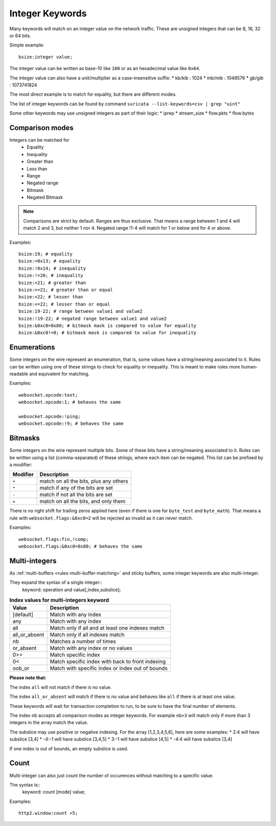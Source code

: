 .. _rules-integer-keywords:

Integer Keywords
================

Many keywords will match on an integer value on the network traffic.
These are unsigned integers that can be 8, 16, 32 or 64 bits.

Simple example::

    bsize:integer value;

The integer value can be written as base-10 like ``100`` or as 
an hexadecimal value like ``0x64``.

The integer value can also have a unit/multiplier as a
case-insensitive suffix:
* kb/kib : 1024
* mb/mib : 1048576
* gb/gib : 1073741824

The most direct example is to match for equality, but there are
different modes.

The list of integer keywords can be found by command
``suricata --list-keywords=csv | grep "uint"``

Some other keywords may use unsigned integers as part of their logic:
* iprep
* stream_size
* flow.pkts
* flow.bytes

Comparison modes
----------------

Integers can be matched for
  * Equality
  * Inequality
  * Greater than
  * Less than
  * Range
  * Negated range
  * Bitmask
  * Negated Bitmask

.. note::

    Comparisons are strict by default. Ranges are thus exclusive.
    That means a range between 1 and 4 will match 2 and 3, but neither 1 nor 4.
    Negated range !1-4 will match for 1 or below and for 4 or above.

Examples::

    bsize:19; # equality
    bsize:=0x13; # equality
    bsize:!0x14; # inequality
    bsize:!=20; # inequality
    bsize:>21; # greater than
    bsize:>=21; # greater than or equal
    bsize:<22; # lesser than
    bsize:<=22; # lesser than or equal
    bsize:19-22; # range between value1 and value2
    bsize:!19-22; # negated range between value1 and value2
    bsize:&0xc0=0x80; # bitmask mask is compared to value for equality
    bsize:&0xc0!=0; # bitmask mask is compared to value for inequality

Enumerations
------------

Some integers on the wire represent an enumeration, that is, some values
have a string/meaning associated to it.
Rules can be written using one of these strings to check for equality or inequality.
This is meant to make rules more human-readable and equivalent for matching.

Examples::

    websocket.opcode:text;
    websocket.opcode:1; # behaves the same

    websocket.opcode:!ping;
    websocket.opcode:!9; # behaves the same

Bitmasks
--------

Some integers on the wire represent multiple bits.
Some of these bits have a string/meaning associated to it.
Rules can be written using a list (comma-separated) of these strings,
where each item can be negated.
This list can be prefixed by a modifier:

========  ===================================
Modifier  Description
========  ===================================
``+``     match on all the bits, plus any others
``*``     match if any of the bits are set
``-``     match if not all the bits are set
``=``     match on all the bits, and only them
========  ===================================

There is no right shift for trailing zeros applied here (even if there is one
for ``byte_test`` and ``byte_math``). That means a rule with
``websocket.flags:&0xc0=2`` will be rejected as invalid as it can never match.

Examples::

    websocket.flags:fin,!comp;
    websocket.flags:&0xc0=0x80; # behaves the same

.. _multi-integers:

Multi-integers
--------------

As :ref:`multi-buffers <rules-multi-buffer-matching>` and sticky buffers,
some integer keywords are also multi-integer.

They expand the syntax of a single integer::
 keyword: operation and value[,index,subslice];

.. table:: **Index values for multi-integers keyword**

    ============= ================================================
    Value         Description
    ============= ================================================
    [default]     Match with any index
    any           Match with any index
    all           Match only if all and at least one indexes match
    all_or_absent Match only if all indexes match
    nb            Matches a number of times
    or_absent     Match with any index or no values
    0>=           Match specific index
    0<            Match specific index with back to front indexing
    oob_or        Match with specific index or index out of bounds
    ============= ================================================

**Please note that:**

The index ``all`` will not match if there is no value.

The index ``all_or_absent`` will match if there is no value
and behaves like ``all`` if there is at least one value.

These keywords will wait for transaction completion to run, to
be sure to have the final number of elements.

The index ``nb`` accepts all comparison modes as integer keywords.
For example ``nb>3`` will match only if more than 3 integers in the
array match the value.

The subslice may use positive or negative indexing.
For the array [1,2,3,4,5,6], here are some examples:
* 2:4 will have subslice [3,4]
* -4:-1 will have subslice [3,4,5]
* 3:-1 will have subslice [4,5]
* -4:4 will have subslice [3,4]

If one index is out of bounds, an empty subslice is used.

Count
-----

Multi-integer can also just count the number of occurences
without matching to a specific value.

The syntax is::
 keyword: count [mode] value;

Examples::

    http2.window:count >5;
